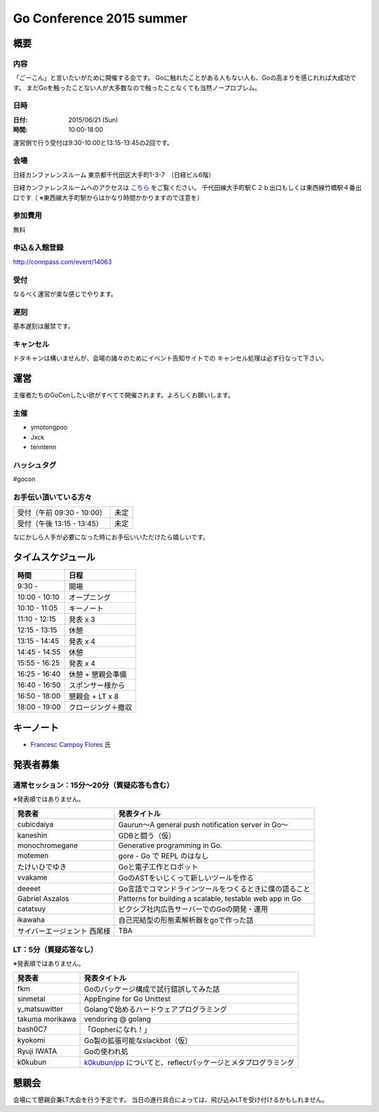 ===========================
 Go Conference 2015 summer
===========================

概要
====

内容
----

「ごーこん」と言いたいがために開催する会です。
Goに触れたことがある人もない人も、Goの高まりを感じれれば大成功です。
まだGoを触ったことない人が大多数なので触ったことなくても当然ノープロブレム。

日時
----

:日付: 2015/06/21 (Sun)
:時間: 10:00-18:00 

運営側で行う受付は9:30-10:00と13:15-13:45の2回です。

会場
----

日経カンファレンスルーム
東京都千代田区大手町1-3-7　（日経ビル6階）

日経カンファレンスルームへのアクセスは `こちら <http://www.nikkei-hall.com/access/index.html>`_ をご覧ください。
千代田線大手町駅Ｃ２ｂ出口もしくは東西線竹橋駅４番出口です（ ※東西線大手町駅からはかなり時間かかりますので注意を）

参加費用
--------

無料

申込＆入館登録
--------------

http://connpass.com/event/14063

受付
----

なるべく運営が楽な感じでやります。

遅刻
----

基本遅刻は厳禁です。

キャンセル
----------

ドタキャンは構いませんが、会場の諸々のためにイベント告知サイトでの
キャンセル処理は必ず行なって下さい。

運営
====

主催者たちのGoConしたい欲がすべてで開催されます。よろしくお願いします。

主催
----

* ymotongpoo
* Jxck
* tenntenn

ハッシュタグ
------------

#gocon

お手伝い頂いている方々
----------------------

========================== ============
受付（午前 09:30 - 10:00） 未定
受付（午後 13:15 - 13:45） 未定
========================== ============

なにかしら人手が必要になった時にお手伝いいただけたら嬉しいです。

タイムスケジュール
=================

============= ===================
時間          日程
============= ===================
9:30 -	       開場
10:00 - 10:10	オープニング
10:10 - 11:05	キーノート
11:10 - 12:15	発表 x 3
12:15 - 13:15	休憩
13:15 - 14:45	発表 x 4
14:45 - 14:55 	休憩
15:55 - 16:25	発表 x 4
16:25 - 16:40	休憩 + 懇親会準備
16:40 - 16:50	スポンサー様から
16:50 - 18:00	懇親会 + LT x 8
18:00 - 19:00	クロージング＋撤収
============= ===================

キーノート
========

* `Francesc Campoy Flores <https://plus.google.com/+FrancescCampoyFlores>`_ 氏

発表者募集
========

通常セッション：15分〜20分（質疑応答も含む）
-------------------------------------------
※発表順ではありません。

============================= =========================================================
発表者                        発表タイトル                                       
============================= =========================================================
cubicdaiya                    Gaurun〜A general push notification server in Go〜
kaneshin                      GDBと闘う（仮）
monochromegane                Generative programming in Go. 
motemen                       gore - Go で REPL のはなし
たけいひでゆき                Goと電子工作とロボット
vvakame                       GoのASTをいじくって新しいツールを作る
deeeet                        Go言語でコマンドラインツールをつくるときに僕の語ること
Gabriel Aszalos               Patterns for building a scalable, testable web app in Go
catatsuy                      ピクシブ社内広告サーバーでのGoの開発・運用
ikawaha                       自己完結型の形態素解析器をgoで作った話
サイバーエージェント 西尾様   TBA
============================= =========================================================

LT：5分（質疑応答なし）
----------------------

※発表順ではありません。

=============== =========================================================
発表者          発表タイトル                                       
=============== =========================================================
fkm             Goのパッケージ構成で試行錯誤してみた話
sinmetal        AppEngine for Go Unittest
y_matsuwitter   Golangで始めるハードウェアプログラミング
takuma morikawa vendoring @ golang
bash0C7         「Gopherになれ！」
kyokomi         Go製の拡張可能なslackbot（仮）
Ryuji IWATA     Goの使われ処
k0kubun         `k0kubun/pp <https://github.com/k0kubun/pp>`_ についてと、reflectパッケージとメタプログラミング
=============== =========================================================

懇親会
======

会場にて懇親会兼LT大会を行う予定です。
当日の進行具合によっては、飛び込みLTを受け付けるかもしれません。

